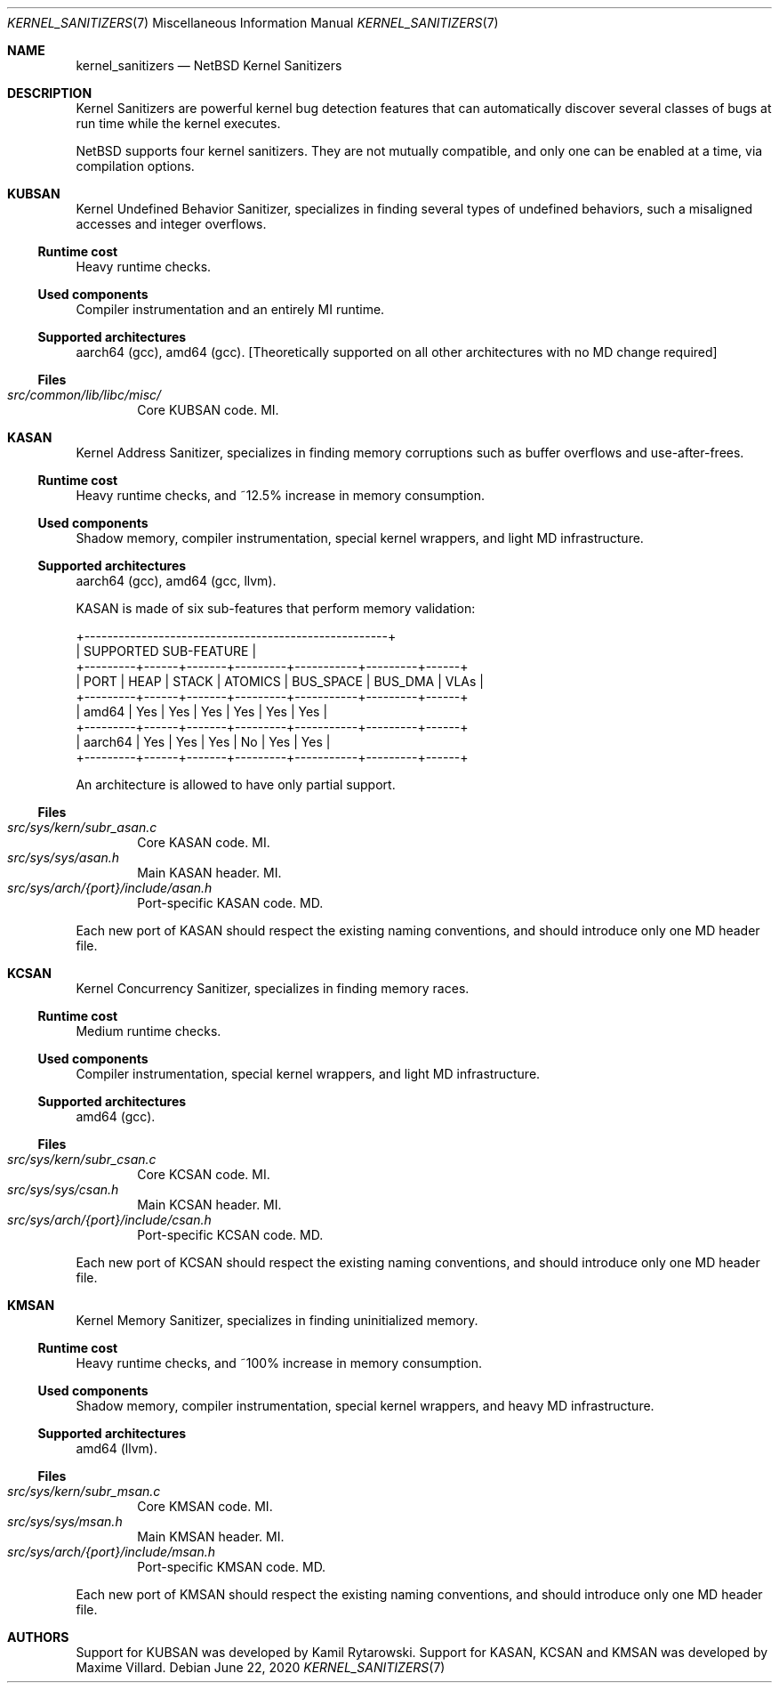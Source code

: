 .\"	$NetBSD: kernel_sanitizers.7,v 1.2 2020/06/24 08:20:13 wiz Exp $
.\"
.\" Copyright (c) 2020 The NetBSD Foundation, Inc.
.\" All rights reserved.
.\"
.\" This code is derived from software contributed to The NetBSD Foundation
.\" by Maxime Villard.
.\"
.\" Redistribution and use in source and binary forms, with or without
.\" modification, are permitted provided that the following conditions
.\" are met:
.\" 1. Redistributions of source code must retain the above copyright
.\"    notice, this list of conditions and the following disclaimer.
.\" 2. Redistributions in binary form must reproduce the above copyright
.\"    notice, this list of conditions and the following disclaimer in the
.\"    documentation and/or other materials provided with the distribution.
.\"
.\" THIS SOFTWARE IS PROVIDED BY THE NETBSD FOUNDATION, INC. AND CONTRIBUTORS
.\" ``AS IS'' AND ANY EXPRESS OR IMPLIED WARRANTIES, INCLUDING, BUT NOT LIMITED
.\" TO, THE IMPLIED WARRANTIES OF MERCHANTABILITY AND FITNESS FOR A PARTICULAR
.\" PURPOSE ARE DISCLAIMED.  IN NO EVENT SHALL THE FOUNDATION OR CONTRIBUTORS
.\" BE LIABLE FOR ANY DIRECT, INDIRECT, INCIDENTAL, SPECIAL, EXEMPLARY, OR
.\" CONSEQUENTIAL DAMAGES (INCLUDING, BUT NOT LIMITED TO, PROCUREMENT OF
.\" SUBSTITUTE GOODS OR SERVICES; LOSS OF USE, DATA, OR PROFITS; OR BUSINESS
.\" INTERRUPTION) HOWEVER CAUSED AND ON ANY THEORY OF LIABILITY, WHETHER IN
.\" CONTRACT, STRICT LIABILITY, OR TORT (INCLUDING NEGLIGENCE OR OTHERWISE)
.\" ARISING IN ANY WAY OUT OF THE USE OF THIS SOFTWARE, EVEN IF ADVISED OF THE
.\" POSSIBILITY OF SUCH DAMAGE.
.\"
.Dd June 22, 2020
.Dt KERNEL_SANITIZERS 7
.Os
.Sh NAME
.Nm kernel_sanitizers
.Nd NetBSD Kernel Sanitizers
.Sh DESCRIPTION
Kernel Sanitizers are powerful kernel bug detection features that can
automatically discover several classes of bugs at run time while the kernel
executes.
.Pp
.Nx
supports four kernel sanitizers.
They are not mutually compatible, and only one can be enabled at a time, via
compilation options.
.Sh KUBSAN
Kernel Undefined Behavior Sanitizer, specializes in finding several types of
undefined behaviors, such a misaligned accesses and integer overflows.
.Ss Runtime cost
Heavy runtime checks.
.Ss Used components
Compiler instrumentation and an entirely MI runtime.
.Ss Supported architectures
aarch64 (gcc), amd64 (gcc).
[Theoretically supported on all other architectures with no MD change required]
.Ss Files
.Bl -tag -width XXXX -compact
.It Pa src/common/lib/libc/misc/
Core KUBSAN code.
MI.
.El
.Sh KASAN
Kernel Address Sanitizer, specializes in finding memory corruptions such as
buffer overflows and use-after-frees.
.Ss Runtime cost
Heavy runtime checks, and ~12.5% increase in memory consumption.
.Ss Used components
Shadow memory, compiler instrumentation, special kernel wrappers, and
light MD infrastructure.
.Ss Supported architectures
aarch64 (gcc), amd64 (gcc, llvm).
.Pp
KASAN is made of six sub-features that perform memory validation:
.Bd -literal
          +-----------------------------------------------------+
          |                SUPPORTED SUB-FEATURE                |
+---------+------+-------+---------+-----------+---------+------+
|  PORT   | HEAP | STACK | ATOMICS | BUS_SPACE | BUS_DMA | VLAs |
+---------+------+-------+---------+-----------+---------+------+
| amd64   | Yes  | Yes   | Yes     | Yes       | Yes     | Yes  |
+---------+------+-------+---------+-----------+---------+------+
| aarch64 | Yes  | Yes   | Yes     | No        | Yes     | Yes  |
+---------+------+-------+---------+-----------+---------+------+
.Ed
.Pp
An architecture is allowed to have only partial support.
.Ss Files
.Bl -tag -width XXXX -compact
.It Pa src/sys/kern/subr_asan.c
Core KASAN code.
MI.
.It Pa src/sys/sys/asan.h
Main KASAN header.
MI.
.It Pa src/sys/arch/{port}/include/asan.h
Port-specific KASAN code.
MD.
.El
.Pp
Each new port of KASAN should respect the existing naming conventions, and
should introduce only one MD header file.
.Sh KCSAN
Kernel Concurrency Sanitizer, specializes in finding memory races.
.Ss Runtime cost
Medium runtime checks.
.Ss Used components
Compiler instrumentation, special kernel wrappers, and light MD infrastructure.
.Ss Supported architectures
amd64 (gcc).
.Ss Files
.Bl -tag -width XXXX -compact
.It Pa src/sys/kern/subr_csan.c
Core KCSAN code.
MI.
.It Pa src/sys/sys/csan.h
Main KCSAN header.
MI.
.It Pa src/sys/arch/{port}/include/csan.h
Port-specific KCSAN code.
MD.
.El
.Pp
Each new port of KCSAN should respect the existing naming conventions, and
should introduce only one MD header file.
.Sh KMSAN
Kernel Memory Sanitizer, specializes in finding uninitialized memory.
.Ss Runtime cost
Heavy runtime checks, and ~100% increase in memory consumption.
.Ss Used components
Shadow memory, compiler instrumentation, special kernel wrappers, and heavy MD
infrastructure.
.Ss Supported architectures
amd64 (llvm).
.Ss Files
.Bl -tag -width XXXX -compact
.It Pa src/sys/kern/subr_msan.c
Core KMSAN code.
MI.
.It Pa src/sys/sys/msan.h
Main KMSAN header.
MI.
.It Pa src/sys/arch/{port}/include/msan.h
Port-specific KMSAN code.
MD.
.El
.Pp
Each new port of KMSAN should respect the existing naming conventions, and
should introduce only one MD header file.
.Sh AUTHORS
.An -nosplit
Support for KUBSAN was developed by
.An Kamil Rytarowski .
Support for KASAN, KCSAN and KMSAN was developed by
.An Maxime Villard .
